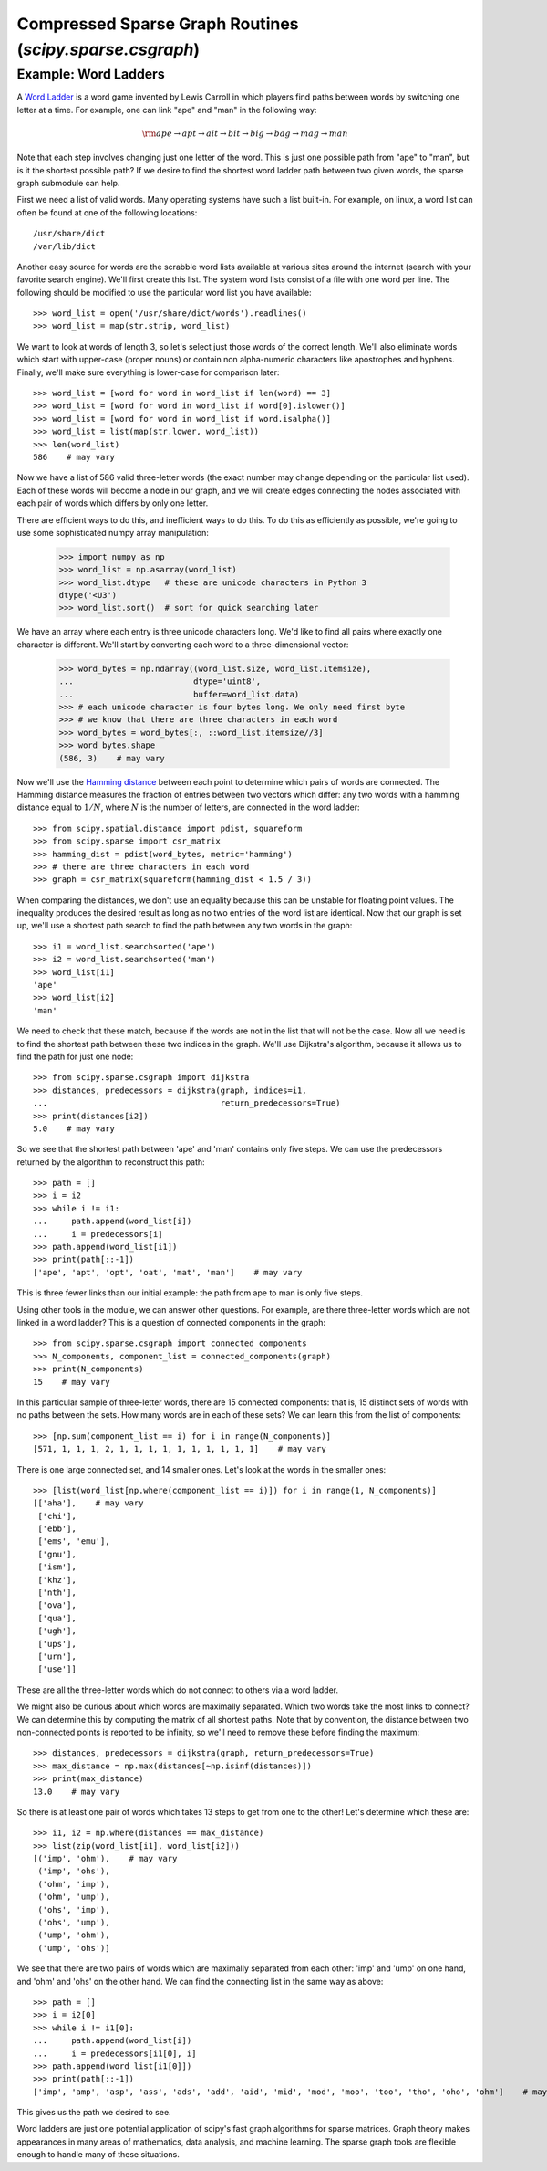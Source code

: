 Compressed Sparse Graph Routines (`scipy.sparse.csgraph`)
=========================================================

.. sectionauthor:: Jake Vanderplas <vanderplas@astro.washington.edu>

.. currentmodule: scipy.sparse.csgraph


Example: Word Ladders
---------------------

A `Word Ladder <http://en.wikipedia.org/wiki/Word_ladder>`_ is a word game
invented by Lewis Carroll in which players find paths between words by
switching one letter at a time.  For example, one can link "ape" and "man"
in the following way:

.. math::
   {\rm ape \to apt \to ait \to bit \to big \to bag \to mag \to man}

Note that each step involves changing just one letter of the word.  This is
just one possible path from "ape" to "man", but is it the shortest possible
path?  If we desire to find the shortest word ladder path between two given
words, the sparse graph submodule can help.

First we need a list of valid words.  Many operating systems have such a list
built-in.  For example, on linux, a word list can often be found at one of the
following locations::

    /usr/share/dict
    /var/lib/dict

Another easy source for words are the scrabble word lists available at various
sites around the internet (search with your favorite search engine).  We'll
first create this list.  The system word lists consist of a file with one
word per line.  The following should be modified to use the particular word
list you have available::

    >>> word_list = open('/usr/share/dict/words').readlines()
    >>> word_list = map(str.strip, word_list)

We want to look at words of length 3, so let's select just those words of the
correct length.  We'll also eliminate words which start with upper-case
(proper nouns) or contain non alpha-numeric characters like apostrophes and
hyphens.  Finally, we'll make sure everything is lower-case for comparison
later::

    >>> word_list = [word for word in word_list if len(word) == 3]
    >>> word_list = [word for word in word_list if word[0].islower()]
    >>> word_list = [word for word in word_list if word.isalpha()]
    >>> word_list = list(map(str.lower, word_list))
    >>> len(word_list)
    586    # may vary

Now we have a list of 586 valid three-letter words (the exact number may
change depending on the particular list used).  Each of these words will
become a node in our graph, and we will create edges connecting the nodes
associated with each pair of words which differs by only one letter.

There are efficient ways to do this, and inefficient ways to do this.  To
do this as efficiently as possible, we're going to use some sophisticated
numpy array manipulation:

    >>> import numpy as np
    >>> word_list = np.asarray(word_list)
    >>> word_list.dtype   # these are unicode characters in Python 3
    dtype('<U3')
    >>> word_list.sort()  # sort for quick searching later

We have an array where each entry is three unicode characters long. We'd like
to find all pairs where exactly one character is different.  We'll start by
converting each word to a three-dimensional vector:

    >>> word_bytes = np.ndarray((word_list.size, word_list.itemsize),
    ...                         dtype='uint8',
    ...                         buffer=word_list.data)
    >>> # each unicode character is four bytes long. We only need first byte
    >>> # we know that there are three characters in each word
    >>> word_bytes = word_bytes[:, ::word_list.itemsize//3]
    >>> word_bytes.shape
    (586, 3)    # may vary

Now we'll use the
`Hamming distance <http://en.wikipedia.org/wiki/Hamming_distance>`_
between each point to determine which pairs of words are connected.
The Hamming distance measures the fraction of entries between two vectors
which differ: any two words with a hamming distance equal to :math:`1/N`,
where :math:`N` is the number of letters, are connected in the word ladder::

    >>> from scipy.spatial.distance import pdist, squareform
    >>> from scipy.sparse import csr_matrix
    >>> hamming_dist = pdist(word_bytes, metric='hamming')
    >>> # there are three characters in each word
    >>> graph = csr_matrix(squareform(hamming_dist < 1.5 / 3))

When comparing the distances, we don't use an equality because this can be
unstable for floating point values.  The inequality produces the desired
result as long as no two entries of the word list are identical.  Now that our
graph is set up, we'll use a shortest path search to find the path between
any two words in the graph::

    >>> i1 = word_list.searchsorted('ape')
    >>> i2 = word_list.searchsorted('man')
    >>> word_list[i1]
    'ape'
    >>> word_list[i2]
    'man'

We need to check that these match, because if the words are not in the list
that will not be the case.  Now all we need is to find the shortest path
between these two indices in the graph.  We'll use Dijkstra's algorithm,
because it allows us to find the path for just one node::

    >>> from scipy.sparse.csgraph import dijkstra
    >>> distances, predecessors = dijkstra(graph, indices=i1,
    ...                                    return_predecessors=True)
    >>> print(distances[i2])
    5.0    # may vary

So we see that the shortest path between 'ape' and 'man' contains only
five steps.  We can use the predecessors returned by the algorithm to
reconstruct this path::

    >>> path = []
    >>> i = i2
    >>> while i != i1:
    ...     path.append(word_list[i])
    ...     i = predecessors[i]
    >>> path.append(word_list[i1])
    >>> print(path[::-1])
    ['ape', 'apt', 'opt', 'oat', 'mat', 'man']    # may vary

This is three fewer links than our initial example: the path from ape to man
is only five steps.

Using other tools in the module, we can answer other questions.  For example,
are there three-letter words which are not linked in a word ladder?  This
is a question of connected components in the graph::

    >>> from scipy.sparse.csgraph import connected_components
    >>> N_components, component_list = connected_components(graph)
    >>> print(N_components)
    15    # may vary

In this particular sample of three-letter words, there are 15 connected
components: that is, 15 distinct sets of words with no paths between the
sets.  How many words are in each of these sets?  We can learn this from
the list of components::

    >>> [np.sum(component_list == i) for i in range(N_components)]
    [571, 1, 1, 1, 2, 1, 1, 1, 1, 1, 1, 1, 1, 1, 1]    # may vary

There is one large connected set, and 14 smaller ones.  Let's look at the
words in the smaller ones::

    >>> [list(word_list[np.where(component_list == i)]) for i in range(1, N_components)]
    [['aha'],    # may vary
     ['chi'],
     ['ebb'],
     ['ems', 'emu'],
     ['gnu'],
     ['ism'],
     ['khz'],
     ['nth'],
     ['ova'],
     ['qua'],
     ['ugh'],
     ['ups'],
     ['urn'],
     ['use']]

These are all the three-letter words which do not connect to others via a word
ladder.

We might also be curious about which words are maximally separated.  Which
two words take the most links to connect?  We can determine this by computing
the matrix of all shortest paths.    Note that by convention, the
distance between two non-connected points is reported to be infinity, so
we'll need to remove these before finding the maximum::

    >>> distances, predecessors = dijkstra(graph, return_predecessors=True)
    >>> max_distance = np.max(distances[~np.isinf(distances)])
    >>> print(max_distance)
    13.0    # may vary

So there is at least one pair of words which takes 13 steps to get from one
to the other!  Let's determine which these are::

    >>> i1, i2 = np.where(distances == max_distance)
    >>> list(zip(word_list[i1], word_list[i2]))
    [('imp', 'ohm'),    # may vary
     ('imp', 'ohs'),
     ('ohm', 'imp'),
     ('ohm', 'ump'),
     ('ohs', 'imp'),
     ('ohs', 'ump'),
     ('ump', 'ohm'),
     ('ump', 'ohs')]

We see that there are two pairs of words which are maximally separated from
each other: 'imp' and 'ump' on one hand, and 'ohm' and 'ohs' on the other
hand.  We can find the connecting list in the same way as above::

    >>> path = []
    >>> i = i2[0]
    >>> while i != i1[0]:
    ...     path.append(word_list[i])
    ...     i = predecessors[i1[0], i]
    >>> path.append(word_list[i1[0]])
    >>> print(path[::-1])
    ['imp', 'amp', 'asp', 'ass', 'ads', 'add', 'aid', 'mid', 'mod', 'moo', 'too', 'tho', 'oho', 'ohm']    # may vary

This gives us the path we desired to see.

Word ladders are just one potential application of scipy's fast graph
algorithms for sparse matrices.  Graph theory makes appearances in many
areas of mathematics, data analysis, and machine learning.  The sparse graph
tools are flexible enough to handle many of these situations.
